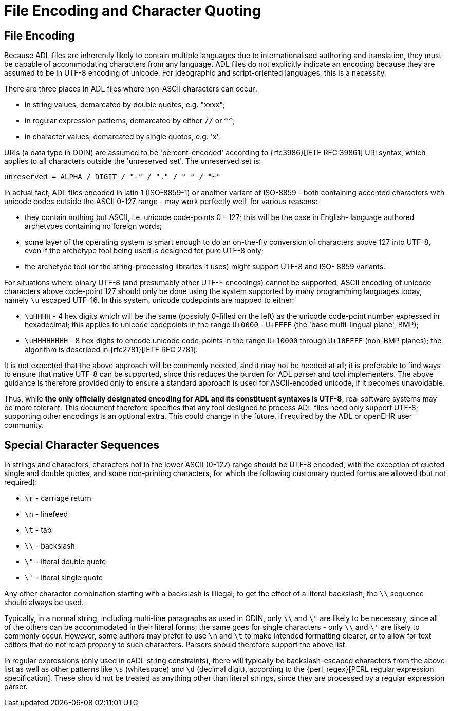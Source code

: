 = File Encoding and Character Quoting

== File Encoding

Because ADL files are inherently likely to contain multiple languages due to internationalised authoring and translation, they must be capable of accommodating characters from any language. ADL files do not explicitly indicate an encoding because they are assumed to be in UTF-8 encoding of unicode.  For ideographic and script-oriented languages, this is a necessity.

There are three places in ADL files where non-ASCII characters can occur:

* in string values, demarcated by double quotes, e.g. "xxxx";
* in regular expression patterns, demarcated by either `//` or `^^`;
* in character values, demarcated by single quotes, e.g. 'x'.

URIs (a data type in ODIN) are assumed to be 'percent-encoded' according to {rfc3986}[IETF RFC 39861] URI syntax, which applies to all characters outside the 'unreserved set'. The unreserved set is:

```
unreserved = ALPHA / DIGIT / "-" / "." / "_" / "~"
```

In actual fact, ADL files encoded in latin 1 (ISO-8859-1) or another variant of ISO-8859 - both containing accented characters with unicode codes outside the ASCII 0-127 range - may work perfectly well, for various reasons:

* they contain nothing but ASCII, i.e. unicode code-points 0 - 127; this will be the case in English- language authored archetypes containing no foreign words;
* some layer of the operating system is smart enough to do an on-the-fly conversion of characters above 127 into UTF-8, even if the archetype tool being used is designed for pure UTF-8 only;
* the archetype tool (or the string-processing libraries it uses) might support UTF-8 and ISO- 8859 variants.

For situations where binary UTF-8 (and presumably other UTF-* encodings) cannot be supported, ASCII encoding of unicode characters above code-point 127 should only be done using the system supported by many programming languages today, namely `\u` escaped UTF-16. In this system, unicode codepoints are mapped to either:

* `\uHHHH` - 4 hex digits which will be the same (possibly 0-filled on the left) as the unicode code-point number expressed in hexadecimal; this applies to unicode codepoints in the range `U+0000` - `U+FFFF` (the 'base multi-lingual plane', BMP);
* `\uHHHHHHHH` - 8 hex digits to encode unicode code-points in the range `U+10000` through `U+10FFFF` (non-BMP planes); the algorithm is described in {rfc2781}[IETF RFC 2781].

It is not expected that the above approach will be commonly needed, and it may not be needed at all; it is preferable to find ways to ensure that native UTF-8 can be supported, since this reduces the burden for ADL parser and tool implementers. The above guidance is therefore provided only to ensure a standard approach is used for ASCII-encoded unicode, if it becomes unavoidable.

Thus, while *the only officially designated encoding for ADL and its constituent syntaxes is UTF-8*, real software systems may be more tolerant. This document therefore specifies that any tool designed to process ADL files need only support UTF-8; supporting other encodings is an optional extra. This could change in the future, if required by the ADL or openEHR user community.

== Special Character Sequences

In strings and characters, characters not in the lower ASCII (0-127) range should be UTF-8 encoded, with the exception of quoted single and double quotes, and some non-printing characters, for which the following customary quoted forms are allowed (but not required):

* `\r` - carriage return
* `\n` - linefeed
* `\t` - tab
* `\\` - backslash
* `\"` - literal double quote
* `\'` - literal single quote

Any other character combination starting with a backslash is illiegal; to get the effect of a literal backslash, the `\\` sequence should always be used.

Typically, in a normal string, including multi-line paragraphs as used in ODIN, only `\\` and `\"` are likely to be necessary, since all of the others can be accommodated in their literal forms; the same goes for single characters - only `\\` and `\'` are likely to commonly occur. However, some authors may prefer to use `\n` and `\t` to make intended formatting clearer, or to allow for text editors that do not react properly to such characters. Parsers should therefore support the above list.

In regular expressions (only used in cADL string constraints), there will typically be backslash-escaped characters from the above list as well as other patterns like `\s` (whitespace) and `\d` (decimal digit), according to the {perl_regex}[PERL regular expression specification]. These should not be treated as anything other than literal strings, since they are processed by a regular expression parser.


